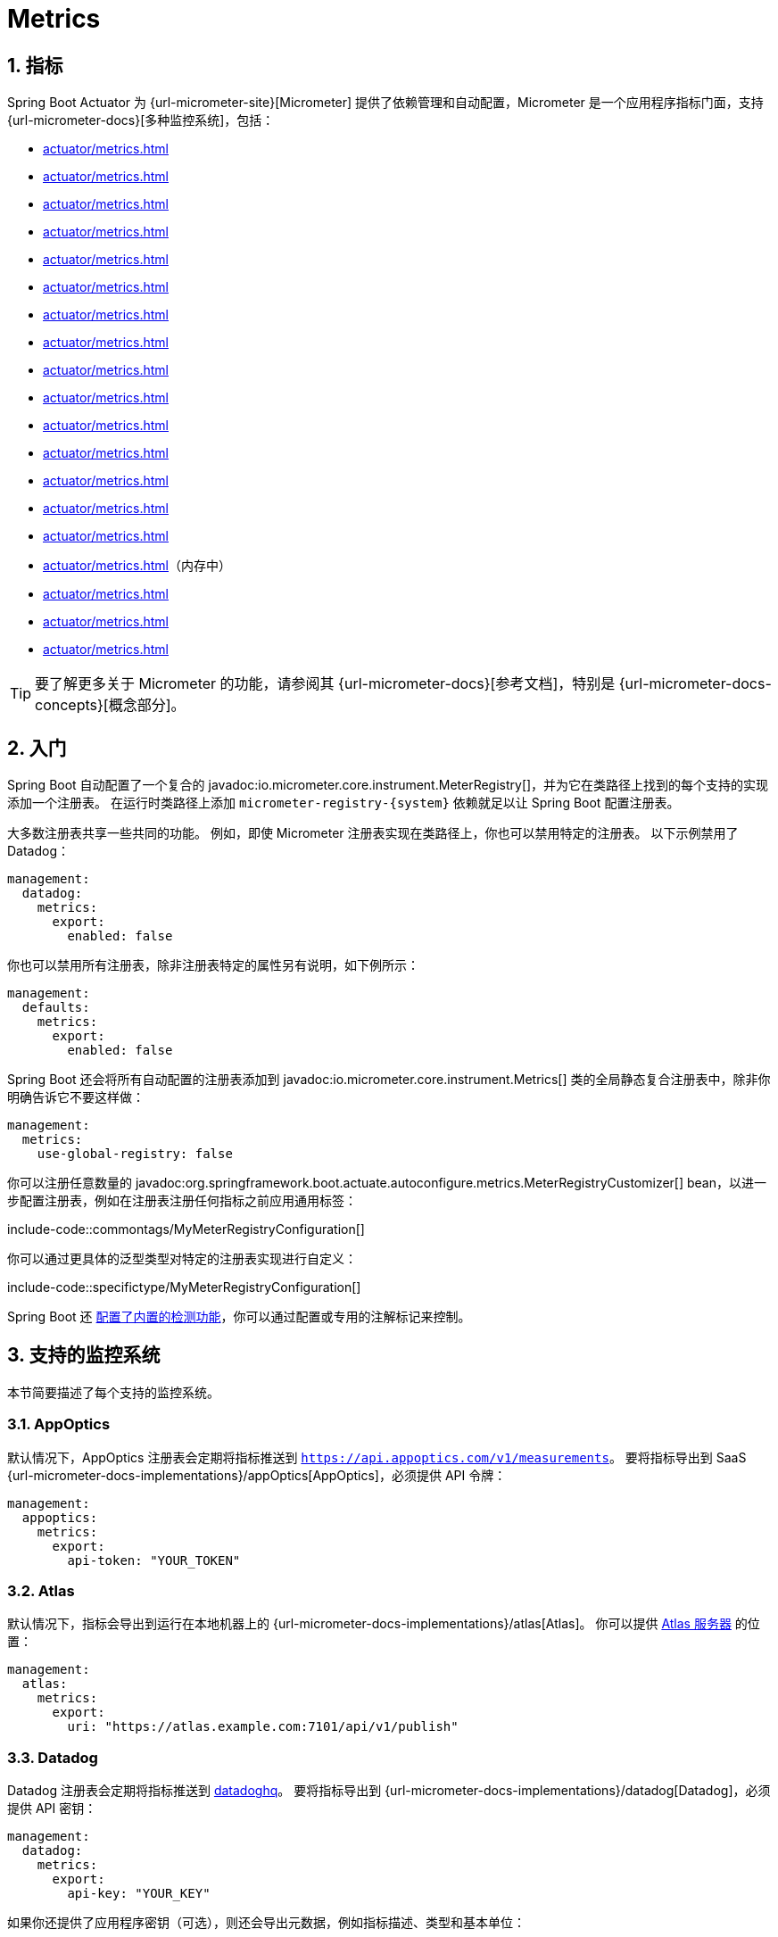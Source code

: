 = Metrics
:encoding: utf-8
:numbered:

[[actuator.metrics]]
== 指标
Spring Boot Actuator 为 {url-micrometer-site}[Micrometer] 提供了依赖管理和自动配置，Micrometer 是一个应用程序指标门面，支持 {url-micrometer-docs}[多种监控系统]，包括：

- xref:actuator/metrics.adoc#actuator.metrics.export.appoptics[]
- xref:actuator/metrics.adoc#actuator.metrics.export.atlas[]
- xref:actuator/metrics.adoc#actuator.metrics.export.datadog[]
- xref:actuator/metrics.adoc#actuator.metrics.export.dynatrace[]
- xref:actuator/metrics.adoc#actuator.metrics.export.elastic[]
- xref:actuator/metrics.adoc#actuator.metrics.export.ganglia[]
- xref:actuator/metrics.adoc#actuator.metrics.export.graphite[]
- xref:actuator/metrics.adoc#actuator.metrics.export.humio[]
- xref:actuator/metrics.adoc#actuator.metrics.export.influx[]
- xref:actuator/metrics.adoc#actuator.metrics.export.jmx[]
- xref:actuator/metrics.adoc#actuator.metrics.export.kairos[]
- xref:actuator/metrics.adoc#actuator.metrics.export.newrelic[]
- xref:actuator/metrics.adoc#actuator.metrics.export.otlp[]
- xref:actuator/metrics.adoc#actuator.metrics.export.prometheus[]
- xref:actuator/metrics.adoc#actuator.metrics.export.signalfx[]
- xref:actuator/metrics.adoc#actuator.metrics.export.simple[]（内存中）
- xref:actuator/metrics.adoc#actuator.metrics.export.stackdriver[]
- xref:actuator/metrics.adoc#actuator.metrics.export.statsd[]
- xref:actuator/metrics.adoc#actuator.metrics.export.wavefront[]

TIP: 要了解更多关于 Micrometer 的功能，请参阅其 {url-micrometer-docs}[参考文档]，特别是 {url-micrometer-docs-concepts}[概念部分]。

[[actuator.metrics.getting-started]]
== 入门
Spring Boot 自动配置了一个复合的 javadoc:io.micrometer.core.instrument.MeterRegistry[]，并为它在类路径上找到的每个支持的实现添加一个注册表。
在运行时类路径上添加 `micrometer-registry-\{system}` 依赖就足以让 Spring Boot 配置注册表。

大多数注册表共享一些共同的功能。
例如，即使 Micrometer 注册表实现在类路径上，你也可以禁用特定的注册表。
以下示例禁用了 Datadog：

[configprops,yaml]
----
management:
  datadog:
    metrics:
      export:
        enabled: false
----

你也可以禁用所有注册表，除非注册表特定的属性另有说明，如下例所示：

[configprops,yaml]
----
management:
  defaults:
    metrics:
      export:
        enabled: false
----

Spring Boot 还会将所有自动配置的注册表添加到 javadoc:io.micrometer.core.instrument.Metrics[] 类的全局静态复合注册表中，除非你明确告诉它不要这样做：

[configprops,yaml]
----
management:
  metrics:
    use-global-registry: false
----

你可以注册任意数量的 javadoc:org.springframework.boot.actuate.autoconfigure.metrics.MeterRegistryCustomizer[] bean，以进一步配置注册表，例如在注册表注册任何指标之前应用通用标签：

include-code::commontags/MyMeterRegistryConfiguration[]

你可以通过更具体的泛型类型对特定的注册表实现进行自定义：

include-code::specifictype/MyMeterRegistryConfiguration[]

Spring Boot 还 xref:actuator/metrics.adoc#actuator.metrics.supported[配置了内置的检测功能]，你可以通过配置或专用的注解标记来控制。

[[actuator.metrics.export]]
== 支持的监控系统
本节简要描述了每个支持的监控系统。

[[actuator.metrics.export.appoptics]]
=== AppOptics
默认情况下，AppOptics 注册表会定期将指标推送到 `https://api.appoptics.com/v1/measurements`。
要将指标导出到 SaaS {url-micrometer-docs-implementations}/appOptics[AppOptics]，必须提供 API 令牌：

[configprops,yaml]
----
management:
  appoptics:
    metrics:
      export:
        api-token: "YOUR_TOKEN"
----

[[actuator.metrics.export.atlas]]
=== Atlas
默认情况下，指标会导出到运行在本地机器上的 {url-micrometer-docs-implementations}/atlas[Atlas]。
你可以提供 https://github.com/Netflix/atlas[Atlas 服务器] 的位置：

[configprops,yaml]
----
management:
  atlas:
    metrics:
      export:
        uri: "https://atlas.example.com:7101/api/v1/publish"
----

[[actuator.metrics.export.datadog]]
=== Datadog
Datadog 注册表会定期将指标推送到 https://www.datadoghq.com[datadoghq]。
要将指标导出到 {url-micrometer-docs-implementations}/datadog[Datadog]，必须提供 API 密钥：

[configprops,yaml]
----
management:
  datadog:
    metrics:
      export:
        api-key: "YOUR_KEY"
----

如果你还提供了应用程序密钥（可选），则还会导出元数据，例如指标描述、类型和基本单位：

[configprops,yaml]
----
management:
  datadog:
    metrics:
      export:
        api-key: "YOUR_API_KEY"
        application-key: "YOUR_APPLICATION_KEY"
----

默认情况下，指标会发送到 Datadog 美国 https://docs.datadoghq.com/getting_started/site[站点]（`https://api.datadoghq.com`）。
如果你的 Datadog 项目托管在其他站点之一，或者你需要通过代理发送指标，请相应地配置 URI：

[configprops,yaml]
----
management:
  datadog:
    metrics:
      export:
        uri: "https://api.datadoghq.eu"
----

你还可以更改指标发送到 Datadog 的时间间隔：

[configprops,yaml]
----
management:
  datadog:
    metrics:
      export:
        step: "30s"
----

[[actuator.metrics.export.dynatrace]]
=== Dynatrace
Dynatrace 提供了两个指标摄取 API，两者都为 {url-micrometer-docs-implementations}/dynatrace[Micrometer] 实现了。
你可以在 {url-dynatrace-docs-shortlink}/micrometer-metrics-ingest[这里] 找到关于 Micrometer 指标摄取的 Dynatrace 文档。
`v1` 命名空间中的配置属性仅在导出到 {url-dynatrace-docs-shortlink}/api-metrics[Timeseries v1 API] 时适用。
`v2` 命名空间中的配置属性仅在导出到 {url-dynatrace-docs-shortlink}/api-metrics-v2-post-datapoints[Metrics v2 API] 时适用。
请注意，此集成一次只能导出到 `v1` 或 `v2` 版本的 API，优先使用 `v2`。
如果在 `v1` 命名空间中设置了 `device-id`（v1 需要，但 v2 不使用），则指标将导出到 `v1` 端点。
否则，假定为 `v2`。

[[actuator.metrics.export.dynatrace.v2-api]]
==== v2 API
你可以通过两种方式使用 v2 API。

[[actuator.metrics.export.dynatrace.v2-api.auto-config]]
===== 自动配置
对于由 OneAgent 或 Dynatrace Kubernetes Operator 监控的主机，Dynatrace 自动配置可用。

**本地 OneAgent：** 如果主机上运行了 OneAgent，指标会自动导出到 {url-dynatrace-docs-shortlink}/local-api[本地 OneAgent 摄取端点]。
摄取端点将指标转发到 Dynatrace 后端。

**Dynatrace Kubernetes Operator：** 当在 Kubernetes 中运行并安装了 Dynatrace Operator 时，注册表将自动从 Operator 中获取端点 URI 和 API 令牌。

这是默认行为，除了依赖 `io.micrometer:micrometer-registry-dynatrace` 外，不需要特殊设置。

[[actuator.metrics.export.dynatrace.v2-api.manual-config]]
===== 手动配置
如果没有自动配置可用，则需要 {url-dynatrace-docs-shortlink}/api-metrics-v2-post-datapoints[Metrics v2 API] 的端点和 API 令牌。
{url-dynatrace-docs-shortlink}/api-authentication[API 令牌] 必须具有“`Ingest metrics`”（`metrics.ingest`）权限。
我们建议将令牌的范围限制为此权限。
你必须确保端点 URI 包含路径（例如，`/api/v2/metrics/ingest`）：

Metrics API v2 摄取端点的 URL 根据你的部署选项而不同：

* SaaS：`+https://{your-environment-id}.live.dynatrace.com/api/v2/metrics/ingest+`
* 托管部署：`+https://{your-domain}/e/{your-environment-id}/api/v2/metrics/ingest+`

以下示例使用 `example` 环境 ID 配置指标导出：

[configprops,yaml]
----
management:
  dynatrace:
    metrics:
      export:
        uri: "https://example.live.dynatrace.com/api/v2/metrics/ingest"
        api-token: "YOUR_TOKEN"
----

使用 Dynatrace v2 API 时，以下可选功能可用（更多详细信息请参阅 {url-dynatrace-docs-shortlink}/micrometer-metrics-ingest#dt-configuration-properties[Dynatrace 文档]）：

* 指标键前缀：设置一个前缀，该前缀会附加到所有导出的指标键。
* 使用 Dynatrace 元数据丰富：如果运行了 OneAgent 或 Dynatrace Operator，则使用额外的元数据丰富指标（例如，关于主机、进程或 Pod 的信息）。
* 默认维度：指定添加到所有导出指标的键值对。
如果使用 Micrometer 指定了具有相同键的标签，它们将覆盖默认维度。
* 使用 Dynatrace 摘要工具：在某些情况下，Micrometer Dynatrace 注册表创建的指标会被拒绝。
在 Micrometer 1.9.x 中，通过引入 Dynatrace 特定的摘要工具修复了此问题。
将此开关设置为 `false` 会强制 Micrometer 回退到 1.9.x 之前的默认行为。
仅当从 Micrometer 1.8.x 迁移到 1.9.x 时遇到问题时才应使用此选项。
* 导出指标元数据：从 Micrometer 1.12.0 开始，Dynatrace 导出器默认还会导出指标元数据，例如单位和描述。
使用 `export-meter-metadata` 开关关闭此功能。

可以不指定 URI 和 API 令牌，如下例所示。
在这种情况下，将使用自动配置的端点：

[configprops,yaml]
----
management:
  dynatrace:
    metrics:
      export:
        # 如果不使用本地 OneAgent 端点，请在此处指定 uri 和 api-token。
        v2:
          metric-key-prefix: "your.key.prefix"
          enrich-with-dynatrace-metadata: true
          default-dimensions:
            key1: "value1"
            key2: "value2"
          use-dynatrace-summary-instruments: true #（默认：true）
          export-meter-metadata: true             #（默认：true）
----

[[actuator.metrics.export.dynatrace.v1-api]]
==== v1 API（旧版）
Dynatrace v1 API 指标注册表使用 {url-dynatrace-docs-shortlink}/api-metrics[Timeseries v1 API] 定期将指标推送到配置的 URI。
为了与现有设置向后兼容，当设置了 `device-id`（v1 需要，但 v2 不使用）时，指标将导出到 Timeseries v1 端点。
要将指标导出到 {url-micrometer-docs-implementations}/dynatrace[Dynatrace]，必须提供 API 令牌、设备 ID 和 URI：

[configprops,yaml]
----
management:
  dynatrace:
    metrics:
      export:
        uri: "https://{your-environment-id}.live.dynatrace.com"
        api-token: "YOUR_TOKEN"
        v1:
          device-id: "YOUR_DEVICE_ID"
----

对于 v1 API，必须指定不带路径的基本环境 URI，因为 v1 端点路径会自动添加。

[[actuator.metrics.export.dynatrace.version-independent-settings]]
==== 版本无关的设置
除了 API 端点和令牌外，你还可以更改指标发送到 Dynatrace 的时间间隔。
默认导出间隔为 `60s`。
以下示例将导出间隔设置为 30 秒：

[configprops,yaml]
----
management:
  dynatrace:
    metrics:
      export:
        step: "30s"
----

你可以在 {url-micrometer-docs-implementations}/dynatrace[Micrometer 文档] 和 {url-dynatrace-docs-shortlink}/micrometer-metrics-ingest[Dynatrace 文档] 中找到有关如何设置 Dynatrace 导出器的更多信息。

[[actuator.metrics.export.elastic]]
=== Elastic
默认情况下，指标会导出到运行在本地机器上的 {url-micrometer-docs-implementations}/elastic[Elastic]。
你可以通过以下属性提供 Elastic 服务器的位置：

[configprops,yaml]
----
management:
  elastic:
    metrics:
      export:
        host: "https://elastic.example.com:8086"
----

[[actuator.metrics.export.ganglia]]
=== Ganglia
默认情况下，指标会导出到运行在本地机器上的 {url-micrometer-docs-implementations}/ganglia[Ganglia]。
你可以提供 http://ganglia.sourceforge.net[Ganglia 服务器] 的主机和端口，如下例所示：

[configprops,yaml]
----
management:
  ganglia:
    metrics:
      export:
        host: "ganglia.example.com"
        port: 9649
----

[[actuator.metrics.export.graphite]]
=== Graphite
默认情况下，指标会导出到运行在本地机器上的 {url-micrometer-docs-implementations}/graphite[Graphite]。
你可以提供 https://graphiteapp.org[Graphite 服务器] 的主机和端口，如下例所示：

[configprops,yaml]
----
management:
  graphite:
    metrics:
      export:
         host: "graphite.example.com"
         port: 9004
----

Micrometer 提供了一个默认的 javadoc:io.micrometer.core.instrument.util.HierarchicalNameMapper[]，用于控制如何将维度指标 ID {url-micrometer-docs-implementations}/graphite#_hierarchical_name_mapping[映射到扁平的分层名称]。

[TIP]
====
要控制此行为，请定义你的 javadoc:io.micrometer.graphite.GraphiteMeterRegistry[] 并提供你自己的 javadoc:io.micrometer.core.instrument.util.HierarchicalNameMapper[]。
除非你定义了自己的 javadoc:io.micrometer.graphite.GraphiteConfig[] 和 javadoc:io.micrometer.core.instrument.Clock[] bean，否则会自动配置它们：

include-code::MyGraphiteConfiguration[]
====

[[actuator.metrics.export.humio]]
=== Humio
默认情况下，Humio 注册表会定期将指标推送到 https://cloud.humio.com。
要将指标导出到 SaaS {url-micrometer-docs-implementations}/humio[Humio]，必须提供 API 令牌：

[configprops,yaml]
----
management:
  humio:
    metrics:
      export:
        api-token: "YOUR_TOKEN"
----

你还应配置一个或多个标签以标识指标推送到的数据源：

[configprops,yaml]
----
management:
  humio:
    metrics:
      export:
        tags:
          alpha: "a"
          bravo: "b"
----

[[actuator.metrics.export.influx]]
=== Influx
默认情况下，指标会导出到运行在本地机器上的 {url-micrometer-docs-implementations}/influx[Influx] v1 实例，并使用默认配置。
要将指标导出到 InfluxDB v2，请配置写入指标的 `org`、`bucket` 和身份验证 `token`。
你可以通过以下方式提供 https://www.influxdata.com[Influx 服务器] 的位置：

[configprops,yaml]
----
management:
  influx:
    metrics:
      export:
        uri: "https://influx.example.com:8086"
----

[[actuator.metrics.export.jmx]]
=== JMX
Micrometer 提供了到 {url-micrometer-docs-implementations}/jmx[JMX] 的分层映射，主要作为一种廉价且可移植的方式来本地查看指标。
默认情况下，指标会导出到 `metrics` JMX 域。
你可以通过以下方式提供要使用的域：

[configprops,yaml]
----
management:
  jmx:
    metrics:
      export:
        domain: "com.example.app.metrics"
----

Micrometer 提供了一个默认的 javadoc:io.micrometer.core.instrument.util.HierarchicalNameMapper[]，用于控制如何将维度指标 ID {url-micrometer-docs-implementations}/jmx#_hierarchical_name_mapping[映射到扁平的分层名称]。

[TIP]
====
要控制此行为，请定义你的 javadoc:io.micrometer.jmx.JmxMeterRegistry[] 并提供你自己的 javadoc:io.micrometer.core.instrument.util.HierarchicalNameMapper[]。
除非你定义了自己的 javadoc:io.micrometer.jmx.JmxConfig[] 和 javadoc:io.micrometer.core.instrument.Clock[] bean，否则会自动配置它们：

include-code::MyJmxConfiguration[]
====

[[actuator.metrics.export.kairos]]
=== KairosDB
默认情况下，指标会导出到运行在本地机器上的 {url-micrometer-docs-implementations}/kairos[KairosDB]。
你可以通过以下方式提供 https://kairosdb.github.io/[KairosDB 服务器] 的位置：

[configprops,yaml]
----
management:
  kairos:
    metrics:
      export:
        uri: "https://kairosdb.example.com:8080/api/v1/datapoints"
----

[[actuator.metrics.export.newrelic]]
=== New Relic
New Relic 注册表会定期将指标推送到 {url-micrometer-docs-implementations}/new-relic[New Relic]。
要将指标导出到 https://newrelic.com[New Relic]，必须提供 API 密钥和账户 ID：

[configprops,yaml]
----
management:
  newrelic:
    metrics:
      export:
        api-key: "YOUR_KEY"
        account-id: "YOUR_ACCOUNT_ID"
----

你还可以更改指标发送到 New Relic 的时间间隔：

[configprops,yaml]
----
management:
  newrelic:
    metrics:
      export:
        step: "30s"
----

默认情况下，指标通过 REST 调用发布，但如果类路径上有 Java Agent API，你也可以使用它：

[configprops,yaml]
----
management:
  newrelic:
    metrics:
      export:
        client-provider-type: "insights-agent"
----

最后，你可以通过定义自己的 javadoc:io.micrometer.newrelic.NewRelicClientProvider[] bean 来完全控制。

[[actuator.metrics.export.otlp]]
=== OpenTelemetry
默认情况下，指标会导出到运行在本地机器上的 {url-micrometer-docs-implementations}/otlp[OpenTelemetry]。
你可以通过以下方式提供 https://opentelemetry.io/[OpenTelemetry 指标端点] 的位置：

[configprops,yaml]
----
management:
  otlp:
    metrics:
      export:
        url: "https://otlp.example.com:4318/v1/metrics"
----

[[actuator.metrics.export.prometheus]]
=== Prometheus
{url-micrometer-docs-implementations}/prometheus[Prometheus] 期望抓取或轮询各个应用程序实例以获取指标。
Spring Boot 在 `/actuator/prometheus` 提供了一个 actuator 端点，以呈现 https://prometheus.io[Prometheus 抓取] 的适当格式。

TIP: 默认情况下，该端点不可用，必须暴露。有关更多详细信息，请参阅 xref:actuator/endpoints.adoc#actuator.endpoints.exposing[暴露端点]。

以下示例 `scrape_config` 添加到 `prometheus.yml`：

[source,yaml]
----
scrape_configs:
- job_name: "spring"
  metrics_path: "/actuator/prometheus"
  static_configs:
  - targets: ["HOST:PORT"]
----

https://prometheus.io/docs/prometheus/latest/feature_flags/#exemplars-storage[Prometheus Exemplars] 也受支持。
要启用此功能，应存在 javadoc:io.prometheus.metrics.tracer.common.SpanContext[] bean。
如果你使用的是已弃用的 Prometheus simpleclient 支持并希望启用该功能，则应存在 javadoc:io.prometheus.client.exemplars.tracer.common.SpanContextSupplier[] bean。
如果你使用 {url-micrometer-tracing-docs}[Micrometer Tracing]，这将自动为你配置，但你始终可以创建自己的 bean。
请查看 https://prometheus.io/docs/prometheus/latest/feature_flags/#exemplars-storage[Prometheus 文档]，因为此功能需要在 Prometheus 端显式启用，并且仅在使用 https://github.com/OpenObservability/OpenMetrics/blob/v1.0.0/specification/OpenMetrics.md#exemplars[OpenMetrics] 格式时受支持。

对于可能不存在足够长时间以被抓取的临时或批处理作业，你可以使用 https://github.com/prometheus/pushgateway[Prometheus Pushgateway] 支持将指标暴露给 Prometheus。

NOTE: Prometheus Pushgateway 目前仅适用于已弃用的 Prometheus simpleclient，直到 Prometheus 1.x 客户端添加对其的支持。
要切换到 simpleclient，请从项目中删除 `io.micrometer:micrometer-registry-prometheus` 并添加 `io.micrometer:micrometer-registry-prometheus-simpleclient`。

要启用 Prometheus Pushgateway 支持，请将以下依赖项添加到你的项目中：

[source,xml]
----
<dependency>
	<groupId>io.prometheus</groupId>
	<artifactId>simpleclient_pushgateway</artifactId>
</dependency>
----

当 Prometheus Pushgateway 依赖项存在于类路径上并且 configprop:management.prometheus.metrics.export.pushgateway.enabled[] 属性设置为 `true` 时，会自动配置一个 javadoc:org.springframework.boot.actuate.metrics.export.prometheus.PrometheusPushGatewayManager[] bean。
这管理将指标推送到 Prometheus Pushgateway 的过程。

你可以通过 `management.prometheus.metrics.export.pushgateway` 下的属性来调整 javadoc:org.springframework.boot.actuate.metrics.export.prometheus.PrometheusPushGatewayManager[]。
对于高级配置，你还可以提供自己的 javadoc:org.springframework.boot.actuate.metrics.export.prometheus.PrometheusPushGatewayManager[] bean。

[[actuator.metrics.export.signalfx]]
=== SignalFx
SignalFx 注册表会定期将指标推送到 {url-micrometer-docs-implementations}/signalFx[SignalFx]。
要将指标导出到 https://www.signalfx.com[SignalFx]，必须提供访问令牌：

[configprops,yaml]
----
management:
  signalfx:
    metrics:
      export:
        access-token: "YOUR_ACCESS_TOKEN"
----

你还可以更改指标发送到 SignalFx 的时间间隔：

[configprops,yaml]
----
management:
  signalfx:
    metrics:
      export:
        step: "30s"
----

[[actuator.metrics.export.simple]]
=== Simple
Micrometer 附带了一个简单的内存后端，如果没有配置其他注册表，它会自动用作后备。
这使你可以查看在 xref:actuator/metrics.adoc#actuator.metrics.endpoint[指标端点] 中收集的指标。

一旦你使用了任何其他可用的后端，内存后端就会自动禁用。
你也可以显式禁用它：

[configprops,yaml]
----
management:
  simple:
    metrics:
      export:
        enabled: false
----

[[actuator.metrics.export.stackdriver]]
=== Stackdriver
Stackdriver 注册表会定期将指标推送到 https://cloud.google.com/stackdriver/[Stackdriver]。
要将指标导出到 SaaS {url-micrometer-docs-implementations}/stackdriver[Stackdriver]，必须提供 Google Cloud 项目 ID：

[configprops,yaml]
----
management:
  stackdriver:
    metrics:
      export:
        project-id: "my-project"
----

你还可以更改指标发送到 Stackdriver 的时间间隔：

[configprops,yaml]
----
management:
  stackdriver:
    metrics:
      export:
        step: "30s"
----

[[actuator.metrics.export.statsd]]
=== StatsD
StatsD 注册表会通过 UDP 将指标推送到 StatsD 代理。
默认情况下，指标会导出到运行在本地机器上的 {url-micrometer-docs-implementations}/statsD[StatsD] 代理。
你可以通过以下方式提供 StatsD 代理的主机、端口和协议：

[configprops,yaml]
----
management:
  statsd:
    metrics:
      export:
        host: "statsd.example.com"
        port: 9125
        protocol: "udp"
----

你还可以更改要使用的 StatsD 线路协议（默认为 Datadog）：

[configprops,yaml]
----
management:
  statsd:
    metrics:
      export:
        flavor: "etsy"
----

[[actuator.metrics.export.wavefront]]
=== Wavefront
Wavefront 注册表会定期将指标推送到 {url-micrometer-docs-implementations}/wavefront[Wavefront]。
如果你直接将指标导出到 https://www.wavefront.com/[Wavefront]，必须提供 API 令牌：

[configprops,yaml]
----
management:
  wavefront:
    api-token: "YOUR_API_TOKEN"
----

或者，你可以使用环境中的 Wavefront sidecar 或内部代理将指标数据转发到 Wavefront API 主机：

[configprops,yaml]
----
management:
  wavefront:
    uri: "proxy://localhost:2878"
----

NOTE: 如果你将指标发布到 Wavefront 代理（如 https://docs.wavefront.com/proxies_installing.html[Wavefront 文档] 中所述），主机必须采用 `proxy://HOST:PORT` 格式。

你还可以更改指标发送到 Wavefront 的时间间隔：

[configprops,yaml]
----
management:
  wavefront:
    metrics:
      export:
        step: "30s"
----

[[actuator.metrics.supported]]
== 支持的指标和计量器
Spring Boot 为各种技术提供了自动计量器注册。
在大多数情况下，默认值提供了可以发布到任何支持的监控系统的合理指标。

[[actuator.metrics.supported.jvm]]
=== JVM 指标
自动配置使用核心 Micrometer 类启用 JVM 指标。
JVM 指标以 `jvm.` 计量器名称发布。

提供了以下 JVM 指标：

* 各种内存和缓冲区池详细信息
* 与垃圾收集相关的统计信息
* 线程利用率
* 加载和卸载的类数量
* JVM 版本信息
* JIT 编译时间

[[actuator.metrics.supported.system]]
=== 系统指标
自动配置使用核心 Micrometer 类启用系统指标。
系统指标以 `system.`、`process.` 和 `disk.` 计量器名称发布。

提供了以下系统指标：

* CPU 指标
* 文件描述符指标
* 运行时间指标（应用程序已运行的时间量和绝对启动时间的固定仪表）
* 可用磁盘空间

[[actuator.metrics.supported.application-startup]]
=== 应用程序启动指标
自动配置暴露应用程序启动时间指标：

* `application.started.time`：启动应用程序所花费的时间。
* `application.ready.time`：应用程序准备好服务请求所花费的时间。

指标按应用程序类的完全限定名称标记。

[[actuator.metrics.supported.logger]]
=== 日志记录器指标
自动配置为 Logback 和 Log4J2 启用了事件指标。
详细信息以 `log4j2.events.` 或 `logback.events.` 计量器名称发布。

[[actuator.metrics.supported.tasks]]
=== 任务执行和调度指标
自动配置为所有可用的 javadoc:org.springframework.scheduling.concurrent.ThreadPoolTaskExecutor[] 和 javadoc:org.springframework.scheduling.concurrent.ThreadPoolTaskScheduler[] bean 启用了检测，只要底层的 javadoc:java.util.concurrent.ThreadPoolExecutor[] 可用。
指标按执行器的名称标记，该名称派生自 bean 名称。

[[actuator.metrics.supported.jms]]
=== JMS 指标
自动配置为所有可用的 javadoc:org.springframework.jms.core.JmsTemplate[] bean 和 javadoc:org.springframework.jms.annotation.JmsListener[format=annotation] 注解方法启用了检测。
这将分别生成 `"jms.message.publish"` 和 `"jms.message.process"` 指标。
有关生成的观测的更多信息，请参阅 {url-spring-framework-docs}/integration/observability.html#observability.jms[Spring Framework 参考文档]。

[[actuator.metrics.supported.spring-mvc]]
=== Spring MVC 指标
自动配置为 Spring MVC 控制器和功能处理程序处理的所有请求启用了检测。
默认情况下，生成的指标名称为 `http.server.requests`。
你可以通过设置 configprop:management.observations.http.server.requests.name[] 属性来自定义名称。

有关生成的观测的更多信息，请参阅 {url-spring-framework-docs}/integration/observability.html#observability.http-server.servlet[Spring Framework 参考文档]。

要添加到默认标签，请提供一个 javadoc:org.springframework.context.annotation.Bean[format=annotation]，它扩展了 `org.springframework.http.server.observation` 包中的 javadoc:org.springframework.http.server.observation.DefaultServerRequestObservationConvention[]。
要替换默认标签，请提供一个 javadoc:org.springframework.context.annotation.Bean[format=annotation]，它实现了 javadoc:org.springframework.http.server.observation.ServerRequestObservationConvention[]。

TIP: 在某些情况下，Web 控制器中处理的异常不会记录为请求指标标签。
应用程序可以通过 xref:web/servlet.adoc#web.servlet.spring-mvc.error-handling[将处理的异常设置为请求属性] 来选择记录异常。

默认情况下，所有请求都会被处理。
要自定义过滤器，请提供一个 javadoc:org.springframework.context.annotation.Bean[format=annotation]，它实现了 `FilterRegistrationBean<ServerHttpObservationFilter>`。

[[actuator.metrics.supported.spring-webflux]]
=== Spring WebFlux 指标
自动配置为 Spring WebFlux 控制器和功能处理程序处理的所有请求启用了检测。
默认情况下，生成的指标名称为 `http.server.requests`。
你可以通过设置 configprop:management.observations.http.server.requests.name[] 属性来自定义名称。

有关生成的观测的更多信息，请参阅 {url-spring-framework-docs}/integration/observability.html#observability.http-server.reactive[Spring Framework 参考文档]。

要添加到默认标签，请提供一个 javadoc:org.springframework.context.annotation.Bean[format=annotation]，它扩展了 `org.springframework.http.server.reactive.observation` 包中的 javadoc:org.springframework.http.server.reactive.observation.DefaultServerRequestObservationConvention[]。
要替换默认标签，请提供一个 javadoc:org.springframework.context.annotation.Bean[format=annotation]，它实现了 javadoc:org.springframework.http.server.reactive.observation.ServerRequestObservationConvention[]。

TIP: 在某些情况下，控制器和处理函数中处理的异常不会记录为请求指标标签。
应用程序可以通过 xref:web/reactive.adoc#web.reactive.webflux.error-handling[将处理的异常设置为请求属性] 来选择记录异常。

[[actuator.metrics.supported.jersey]]
=== Jersey 服务器指标
自动配置为 Jersey JAX-RS 实现处理的所有请求启用了检测。
默认情况下，生成的指标名称为 `http.server.requests`。
你可以通过设置 configprop:management.observations.http.server.requests.name[] 属性来自定义名称。

默认情况下，Jersey 服务器指标标记有以下信息：

|===
| 标签 | 描述

| `exception`
| 处理请求时抛出的任何异常的简单类名。

| `method`
| 请求的方法（例如，`GET` 或 `POST`）

| `outcome`
| 请求的结果，基于响应的状态码。
1xx 是 `INFORMATIONAL`，2xx 是 `SUCCESS`，3xx 是 `REDIRECTION`，4xx 是 `CLIENT_ERROR`，5xx 是 `SERVER_ERROR`

| `status`
| 响应的 HTTP 状态码（例如，`200` 或 `500`）

| `uri`
| 请求的 URI 模板，如果可能，在变量替换之前（例如，`/api/person/\{id}`）
|===

要自定义标签，请提供一个 javadoc:org.springframework.context.annotation.Bean[format=annotation]，它实现了 javadoc:io.micrometer.core.instrument.binder.jersey.server.JerseyObservationConvention[]。

[[actuator.metrics.supported.http-clients]]
=== HTTP 客户端指标
Spring Boot Actuator 管理 javadoc:org.springframework.web.client.RestTemplate[]、javadoc:org.springframework.web.reactive.function.client.WebClient[] 和 javadoc:org.springframework.web.client.RestClient[] 的检测。
为此，你必须注入自动配置的构建器并使用它来创建实例：

* javadoc:org.springframework.boot.web.client.RestTemplateBuilder[] 用于 javadoc:org.springframework.web.client.RestTemplate[]
* javadoc:org.springframework.web.reactive.function.client.WebClient$Builder[] 用于 javadoc:org.springframework.web.reactive.function.client.WebClient[]
* javadoc:org.springframework.web.client.RestClient$Builder[] 用于 javadoc:org.springframework.web.client.RestClient[]

你还可以手动应用负责此检测的自定义器，即 javadoc:org.springframework.boot.actuate.metrics.web.client.ObservationRestTemplateCustomizer[]、javadoc:org.springframework.boot.actuate.metrics.web.reactive.client.ObservationWebClientCustomizer[] 和 javadoc:org.springframework.boot.actuate.metrics.web.client.ObservationRestClientCustomizer[]。

默认情况下，生成的指标名称为 `http.client.requests`。
你可以通过设置 configprop:management.observations.http.client.requests.name[] 属性来自定义名称。

有关生成的观测的更多信息，请参阅 {url-spring-framework-docs}/integration/observability.html#observability.http-client[Spring Framework 参考文档]。

使用 javadoc:org.springframework.web.client.RestTemplate[] 或 javadoc:org.springframework.web.client.RestClient[] 时，要自定义标签，请提供一个 javadoc:org.springframework.context.annotation.Bean[format=annotation]，它实现了 `org.springframework.http.client.observation` 包中的 javadoc:org.springframework.http.client.observation.ClientRequestObservationConvention[]。
使用 javadoc:org.springframework.web.reactive.function.client.WebClient[] 时，要自定义标签，请提供一个 javadoc:org.springframework.context.annotation.Bean[format=annotation]，它实现了 `org.springframework.web.reactive.function.client` 包中的 javadoc:org.springframework.web.reactive.function.client.ClientRequestObservationConvention[]。

[[actuator.metrics.supported.tomcat]]
=== Tomcat 指标
仅当启用了 MBean javadoc:org.apache.tomcat.util.modeler.Registry[] 时，自动配置才会启用 Tomcat 的检测。
默认情况下，MBean 注册表是禁用的，但你可以通过将 configprop:server.tomcat.mbeanregistry.enabled[] 设置为 `true` 来启用它。

Tomcat 指标以 `tomcat.` 计量器名称发布。

[[actuator.metrics.supported.cache]]
=== 缓存指标
自动配置为启动时可用的所有 javadoc:org.springframework.cache.Cache[] 实例启用了检测，指标前缀为 `cache`。
缓存检测标准化了一组基本指标。
还提供了额外的缓存特定指标。

支持以下缓存库：

* Cache2k
* Caffeine
* Hazelcast
* 任何符合 JCache（JSR-107）的实现
* Redis

指标按缓存名称和 javadoc:org.springframework.cache.CacheManager[] 的名称标记，该名称派生自 bean 名称。

NOTE: 只有启动时配置的缓存才会绑定到注册表。
对于未在缓存配置中定义的缓存，例如在启动阶段后动态或编程方式创建的缓存，需要显式注册。
提供了一个 javadoc:org.springframework.boot.actuate.metrics.cache.CacheMetricsRegistrar[] bean 以使该过程更容易。

[[actuator.metrics.supported.spring-batch]]
=== Spring Batch 指标
请参阅 {url-spring-batch-docs}/monitoring-and-metrics.html[Spring Batch 参考文档]。

[[actuator.metrics.supported.spring-graphql]]
=== Spring GraphQL 指标
请参阅 {url-spring-graphql-docs}/observability.html[Spring GraphQL 参考文档]。

[[actuator.metrics.supported.jdbc]]
=== 数据源指标
自动配置为所有可用的 javadoc:javax.sql.DataSource[] 对象启用了检测，指标前缀为 `jdbc.connections`。
数据源检测会生成表示池中当前活动、空闲、最大允许和最小允许连接的仪表。

指标还按 javadoc:javax.sql.DataSource[] 的名称标记，该名称基于 bean 名称计算。

TIP: 默认情况下，Spring Boot 为所有支持的数据源提供元数据。
如果你喜欢的数据源不受支持，可以添加额外的 javadoc:org.springframework.boot.jdbc.metadata.DataSourcePoolMetadataProvider[] bean。
有关示例，请参阅 javadoc:org.springframework.boot.autoconfigure.jdbc.metadata.DataSourcePoolMetadataProvidersConfiguration[]。

此外，Hikari 特定的指标以 `hikaricp` 前缀暴露。
每个指标按池的名称标记（你可以使用 `spring.datasource.name` 控制它）。

[[actuator.metrics.supported.hibernate]]
=== Hibernate 指标
如果 `org.hibernate.orm:hibernate-micrometer` 在类路径上，所有启用了统计信息的 Hibernate javadoc:jakarta.persistence.EntityManagerFactory[] 实例都会以 `hibernate` 指标名称进行检测。

指标还按 javadoc:jakarta.persistence.EntityManagerFactory[] 的名称标记，该名称派生自 bean 名称。

要启用统计信息，必须将标准 JPA 属性 `hibernate.generate_statistics` 设置为 `true`。
你可以在自动配置的 javadoc:jakarta.persistence.EntityManagerFactory[] 上启用它：

[configprops,yaml]
----
spring:
  jpa:
    properties:
      "[hibernate.generate_statistics]": true
----

[[actuator.metrics.supported.spring-data-repository]]
=== Spring Data 仓库指标
自动配置为所有 Spring Data javadoc:org.springframework.data.repository.Repository[] 方法调用启用了检测。
默认情况下，生成的指标名称为 `spring.data.repository.invocations`。
你可以通过设置 configprop:management.metrics.data.repository.metric-name[] 属性来自定义名称。

`io.micrometer.core.annotation` 包中的 javadoc:io.micrometer.core.annotation.Timed[format=annotation] 注解在 javadoc:org.springframework.data.repository.Repository[] 接口和方法上受支持。
如果你不想记录所有 javadoc:org.springframework.data.repository.Repository[] 调用的指标，可以将 configprop:management.metrics.data.repository.autotime.enabled[] 设置为 `false`，并仅使用 javadoc:io.micrometer.core.annotation.Timed[format=annotation] 注解。

NOTE: 带有 `longTask = true` 的 javadoc:io.micrometer.core.annotation.Timed[format=annotation] 注解会为该方法启用长任务计时器。
长任务计时器需要单独的指标名称，并且可以与短任务计时器叠加。

默认情况下，仓库调用相关指标标记有以下信息：

|===
| 标签 | 描述

| `repository`
| 源 javadoc:org.springframework.data.repository.Repository[] 的简单类名。

| `method`
| 调用的 javadoc:org.springframework.data.repository.Repository[] 方法的名称。

| `state`
| 结果状态（`SUCCESS`、`ERROR`、`CANCELED` 或 `RUNNING`）。

| `exception`
| 调用中抛出的任何异常的简单类名。
|===

要替换默认标签，请提供一个 javadoc:org.springframework.context.annotation.Bean[format=annotation]，它实现了 javadoc:org.springframework.boot.actuate.metrics.data.RepositoryTagsProvider[]。

[[actuator.metrics.supported.rabbitmq]]
=== RabbitMQ 指标
自动配置为所有可用的 RabbitMQ 连接工厂启用了检测，指标名称为 `rabbitmq`。

[[actuator.metrics.supported.spring-integration]]
=== Spring Integration 指标
每当 javadoc:io.micrometer.core.instrument.MeterRegistry[] bean 可用时，Spring Integration 会自动提供 {url-spring-integration-docs}/metrics.html#micrometer-integration[Micrometer 支持]。
指标以 `spring.integration.` 计量器名称发布。

[[actuator.metrics.supported.kafka]]
=== Kafka 指标
自动配置为自动配置的消费者工厂和生产者工厂分别注册了 javadoc:org.springframework.kafka.core.MicrometerConsumerListener[] 和 javadoc:org.springframework.kafka.core.MicrometerProducerListener[]。
它还为 javadoc:org.springframework.kafka.config.StreamsBuilderFactoryBean[] 注册了 javadoc:org.springframework.kafka.streams.KafkaStreamsMicrometerListener[]。
有关更多详细信息，请参阅 Spring Kafka 文档中的 {url-spring-kafka-docs}/kafka/micrometer.html#micrometer-native[Micrometer 原生指标] 部分。

[[actuator.metrics.supported.mongodb]]
=== MongoDB 指标
本节简要描述了 MongoDB 的可用指标。

[[actuator.metrics.supported.mongodb.command]]
==== MongoDB 命令指标
自动配置为自动配置的 javadoc:{url-mongodb-driver-sync-javadoc}/com.mongodb.client.MongoClient[] 注册了 javadoc:io.micrometer.core.instrument.binder.mongodb.MongoMetricsCommandListener[]。

为每个发送到底层 MongoDB 驱动程序的命令创建了一个名为 `mongodb.driver.commands` 的计时器指标。
默认情况下，每个指标标记有以下信息：
|===
| 标签 | 描述

| `command`
| 发送的命令名称。

| `cluster.id`
| 命令发送到的集群的标识符。

| `server.address`
| 命令发送到的服务器的地址。

| `status`
| 命令的结果（`SUCCESS` 或 `FAILED`）。
|===

要替换默认指标标签，请定义一个 javadoc:io.micrometer.core.instrument.binder.mongodb.MongoCommandTagsProvider[] bean，如下例所示：

include-code::MyCommandTagsProviderConfiguration[]

要禁用自动配置的命令指标，请设置以下属性：

[configprops,yaml]
----
management:
  metrics:
    mongo:
      command:
        enabled: false
----

[[actuator.metrics.supported.mongodb.connection-pool]]
==== MongoDB 连接池指标
自动配置为自动配置的 javadoc:{url-mongodb-driver-sync-javadoc}/com.mongodb.client.MongoClient[] 注册了 javadoc:io.micrometer.core.instrument.binder.mongodb.MongoMetricsConnectionPoolListener[]。

为连接池创建了以下仪表指标：

* `mongodb.driver.pool.size` 报告连接池的当前大小，包括空闲和正在使用的成员。
* `mongodb.driver.pool.checkedout` 报告当前正在使用的连接数。
* `mongodb.driver.pool.waitqueuesize` 报告连接池的等待队列的当前大小。

默认情况下，每个指标标记有以下信息：
|===
| 标签 | 描述

| `cluster.id`
| 连接池对应的集群的标识符。

| `server.address`
| 连接池对应的服务器的地址。
|===

要替换默认指标标签，请定义一个 javadoc:io.micrometer.core.instrument.binder.mongodb.MongoConnectionPoolTagsProvider[] bean：

include-code::MyConnectionPoolTagsProviderConfiguration[]

要禁用自动配置的连接池指标，请设置以下属性：

[configprops,yaml]
----
management:
  metrics:
    mongo:
      connectionpool:
        enabled: false
----

[[actuator.metrics.supported.jetty]]
=== Jetty 指标
自动配置通过使用 Micrometer 的 javadoc:io.micrometer.core.instrument.binder.jetty.JettyServerThreadPoolMetrics[] 绑定 Jetty 的 javadoc:org.eclipse.jetty.util.thread.ThreadPool[] 的指标。
通过使用 Micrometer 的 javadoc:io.micrometer.core.instrument.binder.jetty.JettyConnectionMetrics[] 绑定 Jetty 的 javadoc:org.eclipse.jetty.server.Connector[] 实例的指标，并且在 configprop:server.ssl.enabled[] 设置为 `true` 时，使用 Micrometer 的 javadoc:io.micrometer.core.instrument.binder.jetty.JettySslHandshakeMetrics[]。

[[actuator.metrics.supported.timed-annotation]]
=== @Timed 注解支持
要启用 javadoc:io.micrometer.core.annotation.Timed[format=annotation] 注解的扫描，你需要将 configprop:management.observations.annotations.enabled[] 属性设置为 `true`。
请参阅 {url-micrometer-docs-concepts}/timers.html#_the_timed_annotation[Micrometer 文档]。

[[actuator.metrics.supported.redis]]
=== Redis 指标
自动配置为自动配置的 javadoc:org.springframework.data.redis.connection.lettuce.LettuceConnectionFactory[] 注册了 javadoc:io.lettuce.core.metrics.MicrometerCommandLatencyRecorder[]。
有关更多详细信息，请参阅 Lettuce 文档中的 {url-lettuce-docs}#command.latency.metrics.micrometer[Micrometer 指标部分]。

[[actuator.metrics.registering-custom]]
== 注册自定义指标
要注册自定义指标，请将 javadoc:io.micrometer.core.instrument.MeterRegistry[] 注入到你的组件中：

include-code::MyBean[]

如果你的指标依赖于其他 bean，我们建议你使用 javadoc:io.micrometer.core.instrument.binder.MeterBinder[] 来注册它们：

include-code::MyMeterBinderConfiguration[]

使用 javadoc:io.micrometer.core.instrument.binder.MeterBinder[] 确保设置了正确的依赖关系，并且在检索指标值时 bean 可用。
如果你发现自己在组件或应用程序中反复检测一组指标，javadoc:io.micrometer.core.instrument.binder.MeterBinder[] 实现也很有用。

NOTE: 默认情况下，所有 javadoc:io.micrometer.core.instrument.binder.MeterBinder[] bean 的指标都会自动绑定到 Spring 管理的 javadoc:io.micrometer.core.instrument.MeterRegistry[]。

[[actuator.metrics.customizing]]
== 自定义单个指标
如果你需要对特定的 javadoc:io.micrometer.core.instrument.Meter[] 实例应用自定义，可以使用 javadoc:io.micrometer.core.instrument.config.MeterFilter[] 接口。

例如，如果你想将所有以 `com.example` 开头的计量器 ID 的 `mytag.region` 标签重命名为 `mytag.area`，可以执行以下操作：

include-code::MyMetricsFilterConfiguration[]

NOTE: 默认情况下，所有 javadoc:io.micrometer.core.instrument.config.MeterFilter[] bean 都会自动绑定到 Spring 管理的 javadoc:io.micrometer.core.instrument.MeterRegistry[]。
确保使用 Spring 管理的 javadoc:io.micrometer.core.instrument.MeterRegistry[] 注册你的指标，而不是使用 javadoc:io.micrometer.core.instrument.Metrics[] 上的任何静态方法。
这些方法使用全局注册表，该注册表不受 Spring 管理。

[[actuator.metrics.customizing.common-tags]]
=== 通用标签
通用标签通常用于操作环境的维度钻取，例如主机、实例、区域、堆栈等。
通用标签应用于所有计量器，可以如下配置：

[configprops,yaml]
----
management:
  metrics:
    tags:
      region: "us-east-1"
      stack: "prod"
----

上面的示例将 `region` 和 `stack` 标签添加到所有计量器，值分别为 `us-east-1` 和 `prod`。

NOTE: 如果你使用 Graphite，通用标签的顺序很重要。
由于使用此方法无法保证通用标签的顺序，建议 Graphite 用户定义自定义的 javadoc:io.micrometer.core.instrument.config.MeterFilter[]。

[[actuator.metrics.customizing.per-meter-properties]]
=== 每个计量器的属性
除了 javadoc:io.micrometer.core.instrument.config.MeterFilter[] bean 外，你还可以使用属性对每个计量器应用有限的自定义。
使用 Spring Boot 的 javadoc:org.springframework.boot.actuate.autoconfigure.metrics.PropertiesMeterFilter[] 对以给定名称开头的任何计量器 ID 应用每个计量器的自定义。
以下示例过滤掉所有以 `example.remote` 开头的计量器 ID。

[configprops,yaml]
----
management:
  metrics:
    enable:
      example:
        remote: false
----

以下属性允许每个计量器的自定义：

.每个计量器的自定义
|===
| 属性 | 描述

| configprop:management.metrics.enable[]
| 是否接受具有某些 ID 的计量器。
未接受的计量器将从 javadoc:io.micrometer.core.instrument.MeterRegistry[] 中过滤掉。

| configprop:management.metrics.distribution.percentiles-histogram[]
| 是否发布适合计算可聚合（跨维度）百分位数近似的直方图。

| configprop:management.metrics.distribution.minimum-expected-value[], configprop:management.metrics.distribution.maximum-expected-value[]
| 通过钳制预期值的范围发布更少的直方图桶。

| configprop:management.metrics.distribution.percentiles[]
| 发布在应用程序中计算的百分位数值

| configprop:management.metrics.distribution.expiry[], configprop:management.metrics.distribution.buffer-length[]
| 通过将最近的样本累积在可配置的过期后旋转的环形缓冲区中，为最近的样本赋予更大的权重，并具有可配置的缓冲区长度。

| configprop:management.metrics.distribution.slo[]
| 发布由你的服务级别目标定义的累积直方图。
|===

有关 `percentiles-histogram`、`percentiles` 和 `slo` 背后的概念的更多详细信息，请参阅 Micrometer 文档中的 {url-micrometer-docs-concepts}/histogram-quantiles.html[直方图和百分位数] 部分。

[[actuator.metrics.endpoint]]
== 指标端点
Spring Boot 提供了一个 `metrics` 端点，你可以用于诊断性地检查应用程序收集的指标。
默认情况下，该端点不可用，必须暴露。
有关更多详细信息，请参阅 xref:actuator/endpoints.adoc#actuator.endpoints.exposing[暴露端点]。

导航到 `/actuator/metrics` 会显示可用计量器名称的列表。
你可以通过提供其名称作为选择器来查看特定计量器的信息，例如 `/actuator/metrics/jvm.memory.max`。

[TIP]
====
此处使用的名称应与代码中使用的名称匹配，而不是在发送到监控系统后经过命名约定规范化的名称。
换句话说，如果 `jvm.memory.max` 由于 Prometheus 的蛇形命名约定而显示为 `jvm_memory_max`，你仍然应在检查 `metrics` 端点中的计量器时使用 `jvm.memory.max` 作为选择器。
====

你还可以在 URL 末尾添加任意数量的 `tag=KEY:VALUE` 查询参数，以对计量器进行维度钻取，例如 `/actuator/metrics/jvm.memory.max?tag=area:nonheap`。

[TIP]
====
报告的测量值是所有匹配计量器名称和应用的标签的统计数据的 _总和_。
在前面的示例中，返回的 `Value` 统计值是“`Code Cache`”、“`Compressed Class Space`”和“`Metaspace`”堆区域的最大内存占用的总和。
如果你只想查看“`Metaspace`”的最大大小，可以添加额外的 `tag=id:Metaspace`，即 `/actuator/metrics/jvm.memory.max?tag=area:nonheap&tag=id:Metaspace`。
====

[[actuator.metrics.micrometer-observation]]
== 与 Micrometer Observation 集成
一个 javadoc:io.micrometer.core.instrument.observation.DefaultMeterObservationHandler[] 会自动注册到 javadoc:io.micrometer.observation.ObservationRegistry[] 上，该处理程序为每个完成的观测创建指标。

'''
[[actuator.metrics]]
== Metrics
Spring Boot Actuator provides dependency management and auto-configuration for {url-micrometer-site}[Micrometer], an application metrics facade that supports {url-micrometer-docs}[numerous monitoring systems], including:

- xref:actuator/metrics.adoc#actuator.metrics.export.appoptics[]
- xref:actuator/metrics.adoc#actuator.metrics.export.atlas[]
- xref:actuator/metrics.adoc#actuator.metrics.export.datadog[]
- xref:actuator/metrics.adoc#actuator.metrics.export.dynatrace[]
- xref:actuator/metrics.adoc#actuator.metrics.export.elastic[]
- xref:actuator/metrics.adoc#actuator.metrics.export.ganglia[]
- xref:actuator/metrics.adoc#actuator.metrics.export.graphite[]
- xref:actuator/metrics.adoc#actuator.metrics.export.humio[]
- xref:actuator/metrics.adoc#actuator.metrics.export.influx[]
- xref:actuator/metrics.adoc#actuator.metrics.export.jmx[]
- xref:actuator/metrics.adoc#actuator.metrics.export.kairos[]
- xref:actuator/metrics.adoc#actuator.metrics.export.newrelic[]
- xref:actuator/metrics.adoc#actuator.metrics.export.otlp[]
- xref:actuator/metrics.adoc#actuator.metrics.export.prometheus[]
- xref:actuator/metrics.adoc#actuator.metrics.export.signalfx[]
- xref:actuator/metrics.adoc#actuator.metrics.export.simple[] (in-memory)
- xref:actuator/metrics.adoc#actuator.metrics.export.stackdriver[]
- xref:actuator/metrics.adoc#actuator.metrics.export.statsd[]
- xref:actuator/metrics.adoc#actuator.metrics.export.wavefront[]

TIP: To learn more about Micrometer's capabilities, see its {url-micrometer-docs}[reference documentation], in particular the {url-micrometer-docs-concepts}[concepts section].

[[actuator.metrics.getting-started]]
== Getting Started
Spring Boot auto-configures a composite javadoc:io.micrometer.core.instrument.MeterRegistry[] and adds a registry to the composite for each of the supported implementations that it finds on the classpath.
Having a dependency on `micrometer-registry-\{system}` in your runtime classpath is enough for Spring Boot to configure the registry.

Most registries share common features.
For instance, you can disable a particular registry even if the Micrometer registry implementation is on the classpath.
The following example disables Datadog:

[configprops,yaml]
----
management:
  datadog:
    metrics:
      export:
        enabled: false
----

You can also disable all registries unless stated otherwise by the registry-specific property, as the following example shows:

[configprops,yaml]
----
management:
  defaults:
    metrics:
      export:
        enabled: false
----

Spring Boot also adds any auto-configured registries to the global static composite registry on the javadoc:io.micrometer.core.instrument.Metrics[] class, unless you explicitly tell it not to:

[configprops,yaml]
----
management:
  metrics:
    use-global-registry: false
----

You can register any number of javadoc:org.springframework.boot.actuate.autoconfigure.metrics.MeterRegistryCustomizer[] beans to further configure the registry, such as applying common tags, before any meters are registered with the registry:

include-code::commontags/MyMeterRegistryConfiguration[]

You can apply customizations to particular registry implementations by being more specific about the generic type:

include-code::specifictype/MyMeterRegistryConfiguration[]

Spring Boot also xref:actuator/metrics.adoc#actuator.metrics.supported[configures built-in instrumentation] that you can control through configuration or dedicated annotation markers.

[[actuator.metrics.export]]
== Supported Monitoring Systems
This section briefly describes each of the supported monitoring systems.

[[actuator.metrics.export.appoptics]]
=== AppOptics
By default, the AppOptics registry periodically pushes metrics to `https://api.appoptics.com/v1/measurements`.
To export metrics to SaaS {url-micrometer-docs-implementations}/appOptics[AppOptics], your API token must be provided:

[configprops,yaml]
----
management:
  appoptics:
    metrics:
      export:
        api-token: "YOUR_TOKEN"
----

[[actuator.metrics.export.atlas]]
=== Atlas
By default, metrics are exported to {url-micrometer-docs-implementations}/atlas[Atlas] running on your local machine.
You can provide the location of the https://github.com/Netflix/atlas[Atlas server]:

[configprops,yaml]
----
management:
  atlas:
    metrics:
      export:
        uri: "https://atlas.example.com:7101/api/v1/publish"
----

[[actuator.metrics.export.datadog]]
=== Datadog
A Datadog registry periodically pushes metrics to https://www.datadoghq.com[datadoghq].
To export metrics to {url-micrometer-docs-implementations}/datadog[Datadog], you must provide your API key:

[configprops,yaml]
----
management:
  datadog:
    metrics:
      export:
        api-key: "YOUR_KEY"
----

If you additionally provide an application key (optional), then metadata such as meter descriptions, types, and base units will also be exported:

[configprops,yaml]
----
management:
  datadog:
    metrics:
      export:
        api-key: "YOUR_API_KEY"
        application-key: "YOUR_APPLICATION_KEY"
----

By default, metrics are sent to the Datadog US https://docs.datadoghq.com/getting_started/site[site] (`https://api.datadoghq.com`).
If your Datadog project is hosted on one of the other sites, or you need to send metrics through a proxy, configure the URI accordingly:

[configprops,yaml]
----
management:
  datadog:
    metrics:
      export:
        uri: "https://api.datadoghq.eu"
----

You can also change the interval at which metrics are sent to Datadog:

[configprops,yaml]
----
management:
  datadog:
    metrics:
      export:
        step: "30s"
----

[[actuator.metrics.export.dynatrace]]
=== Dynatrace
Dynatrace offers two metrics ingest APIs, both of which are implemented for {url-micrometer-docs-implementations}/dynatrace[Micrometer].
You can find the Dynatrace documentation on Micrometer metrics ingest {url-dynatrace-docs-shortlink}/micrometer-metrics-ingest[here].
Configuration properties in the `v1` namespace apply only when exporting to the {url-dynatrace-docs-shortlink}/api-metrics[Timeseries v1 API].
Configuration properties in the `v2` namespace apply only when exporting to the {url-dynatrace-docs-shortlink}/api-metrics-v2-post-datapoints[Metrics v2 API].
Note that this integration can export only to either the `v1` or `v2` version of the API at a time, with `v2` being preferred.
If the `device-id` (required for v1 but not used in v2) is set in the `v1` namespace, metrics are exported to the `v1` endpoint.
Otherwise, `v2` is assumed.

[[actuator.metrics.export.dynatrace.v2-api]]
==== v2 API
You can use the v2 API in two ways.

[[actuator.metrics.export.dynatrace.v2-api.auto-config]]
===== Auto-configuration
Dynatrace auto-configuration is available for hosts that are monitored by the OneAgent or by the Dynatrace Operator for Kubernetes.

**Local OneAgent:** If a OneAgent is running on the host, metrics are automatically exported to the {url-dynatrace-docs-shortlink}/local-api[local OneAgent ingest endpoint].
The ingest endpoint forwards the metrics to the Dynatrace backend.

**Dynatrace Kubernetes Operator:** When running in Kubernetes with the Dynatrace Operator installed, the registry will automatically pick up your endpoint URI and API token from the operator instead.

This is the default behavior and requires no special setup beyond a dependency on `io.micrometer:micrometer-registry-dynatrace`.

[[actuator.metrics.export.dynatrace.v2-api.manual-config]]
===== Manual Configuration
If no auto-configuration is available, the endpoint of the {url-dynatrace-docs-shortlink}/api-metrics-v2-post-datapoints[Metrics v2 API] and an API token are required.
The {url-dynatrace-docs-shortlink}/api-authentication[API token] must have the "`Ingest metrics`" (`metrics.ingest`) permission set.
We recommend limiting the scope of the token to this one permission.
You must ensure that the endpoint URI contains the path (for example, `/api/v2/metrics/ingest`):

The URL of the Metrics API v2 ingest endpoint is different according to your deployment option:

* SaaS: `+https://{your-environment-id}.live.dynatrace.com/api/v2/metrics/ingest+`
* Managed deployments: `+https://{your-domain}/e/{your-environment-id}/api/v2/metrics/ingest+`

The example below configures metrics export using the `example` environment id:

[configprops,yaml]
----
management:
  dynatrace:
    metrics:
      export:
        uri: "https://example.live.dynatrace.com/api/v2/metrics/ingest"
        api-token: "YOUR_TOKEN"
----

When using the Dynatrace v2 API, the following optional features are available (more details can be found in the {url-dynatrace-docs-shortlink}/micrometer-metrics-ingest#dt-configuration-properties[Dynatrace documentation]):

* Metric key prefix: Sets a prefix that is prepended to all exported metric keys.
* Enrich with Dynatrace metadata: If a OneAgent or Dynatrace operator is running, enrich metrics with additional metadata (for example, about the host, process, or pod).
* Default dimensions: Specify key-value pairs that are added to all exported metrics.
If tags with the same key are specified with Micrometer, they overwrite the default dimensions.
* Use Dynatrace Summary instruments: In some cases the Micrometer Dynatrace registry created metrics that were rejected.
In Micrometer 1.9.x, this was fixed by introducing Dynatrace-specific summary instruments.
Setting this toggle to `false` forces Micrometer to fall back to the behavior that was the default before 1.9.x.
It should only be used when encountering problems while migrating from Micrometer 1.8.x to 1.9.x.
* Export meter metadata: Starting from Micrometer 1.12.0, the Dynatrace exporter will also export meter metadata, such as unit and description by default.
Use the `export-meter-metadata` toggle to turn this feature off.

It is possible to not specify a URI and API token, as shown in the following example.
In this scenario, the automatically configured endpoint is used:

[configprops,yaml]
----
management:
  dynatrace:
    metrics:
      export:
        # Specify uri and api-token here if not using the local OneAgent endpoint.
        v2:
          metric-key-prefix: "your.key.prefix"
          enrich-with-dynatrace-metadata: true
          default-dimensions:
            key1: "value1"
            key2: "value2"
          use-dynatrace-summary-instruments: true # (default: true)
          export-meter-metadata: true             # (default: true)
----

[[actuator.metrics.export.dynatrace.v1-api]]
==== v1 API (Legacy)
The Dynatrace v1 API metrics registry pushes metrics to the configured URI periodically by using the {url-dynatrace-docs-shortlink}/api-metrics[Timeseries v1 API].
For backwards-compatibility with existing setups, when `device-id` is set (required for v1, but not used in v2), metrics are exported to the Timeseries v1 endpoint.
To export metrics to {url-micrometer-docs-implementations}/dynatrace[Dynatrace], your API token, device ID, and URI must be provided:

[configprops,yaml]
----
management:
  dynatrace:
    metrics:
      export:
        uri: "https://{your-environment-id}.live.dynatrace.com"
        api-token: "YOUR_TOKEN"
        v1:
          device-id: "YOUR_DEVICE_ID"
----

For the v1 API, you must specify the base environment URI without a path, as the v1 endpoint path is added automatically.

[[actuator.metrics.export.dynatrace.version-independent-settings]]
==== Version-independent Settings
In addition to the API endpoint and token, you can also change the interval at which metrics are sent to Dynatrace.
The default export interval is `60s`.
The following example sets the export interval to 30 seconds:

[configprops,yaml]
----
management:
  dynatrace:
    metrics:
      export:
        step: "30s"
----

You can find more information on how to set up the Dynatrace exporter for Micrometer in the {url-micrometer-docs-implementations}/dynatrace[Micrometer documentation] and the {url-dynatrace-docs-shortlink}/micrometer-metrics-ingest[Dynatrace documentation].



[[actuator.metrics.export.elastic]]
=== Elastic
By default, metrics are exported to {url-micrometer-docs-implementations}/elastic[Elastic] running on your local machine.
You can provide the location of the Elastic server to use by using the following property:

[configprops,yaml]
----
management:
  elastic:
    metrics:
      export:
        host: "https://elastic.example.com:8086"
----

[[actuator.metrics.export.ganglia]]
=== Ganglia
By default, metrics are exported to {url-micrometer-docs-implementations}/ganglia[Ganglia] running on your local machine.
You can provide the http://ganglia.sourceforge.net[Ganglia server] host and port, as the following example shows:

[configprops,yaml]
----
management:
  ganglia:
    metrics:
      export:
        host: "ganglia.example.com"
        port: 9649
----

[[actuator.metrics.export.graphite]]
=== Graphite
By default, metrics are exported to {url-micrometer-docs-implementations}/graphite[Graphite] running on your local machine.
You can provide the https://graphiteapp.org[Graphite server] host and port, as the following example shows:

[configprops,yaml]
----
management:
  graphite:
    metrics:
      export:
         host: "graphite.example.com"
         port: 9004
----

Micrometer provides a default javadoc:io.micrometer.core.instrument.util.HierarchicalNameMapper[] that governs how a dimensional meter ID is {url-micrometer-docs-implementations}/graphite#_hierarchical_name_mapping[mapped to flat hierarchical names].

[TIP]
====
To take control over this behavior, define your javadoc:io.micrometer.graphite.GraphiteMeterRegistry[] and supply your own javadoc:io.micrometer.core.instrument.util.HierarchicalNameMapper[].
Auto-configured javadoc:io.micrometer.graphite.GraphiteConfig[] and javadoc:io.micrometer.core.instrument.Clock[] beans are provided unless you define your own:

include-code::MyGraphiteConfiguration[]
====

[[actuator.metrics.export.humio]]
=== Humio
By default, the Humio registry periodically pushes metrics to https://cloud.humio.com.
To export metrics to SaaS {url-micrometer-docs-implementations}/humio[Humio], you must provide your API token:

[configprops,yaml]
----
management:
  humio:
    metrics:
      export:
        api-token: "YOUR_TOKEN"
----

You should also configure one or more tags to identify the data source to which metrics are pushed:

[configprops,yaml]
----
management:
  humio:
    metrics:
      export:
        tags:
          alpha: "a"
          bravo: "b"
----

[[actuator.metrics.export.influx]]
=== Influx
By default, metrics are exported to an {url-micrometer-docs-implementations}/influx[Influx] v1 instance running on your local machine with the default configuration.
To export metrics to InfluxDB v2, configure the `org`, `bucket`, and authentication `token` for writing metrics.
You can provide the location of the https://www.influxdata.com[Influx server] to use by using:

[configprops,yaml]
----
management:
  influx:
    metrics:
      export:
        uri: "https://influx.example.com:8086"
----

[[actuator.metrics.export.jmx]]
=== JMX
Micrometer provides a hierarchical mapping to {url-micrometer-docs-implementations}/jmx[JMX], primarily as a cheap and portable way to view metrics locally.
By default, metrics are exported to the `metrics` JMX domain.
You can provide the domain to use by using:

[configprops,yaml]
----
management:
  jmx:
    metrics:
      export:
        domain: "com.example.app.metrics"
----

Micrometer provides a default javadoc:io.micrometer.core.instrument.util.HierarchicalNameMapper[] that governs how a dimensional meter ID is {url-micrometer-docs-implementations}/jmx#_hierarchical_name_mapping[mapped to flat hierarchical names].

[TIP]
====
To take control over this behavior, define your javadoc:io.micrometer.jmx.JmxMeterRegistry[] and supply your own javadoc:io.micrometer.core.instrument.util.HierarchicalNameMapper[].
Auto-configured javadoc:io.micrometer.jmx.JmxConfig[] and javadoc:io.micrometer.core.instrument.Clock[] beans are provided unless you define your own:

include-code::MyJmxConfiguration[]
====

[[actuator.metrics.export.kairos]]
=== KairosDB
By default, metrics are exported to {url-micrometer-docs-implementations}/kairos[KairosDB] running on your local machine.
You can provide the location of the https://kairosdb.github.io/[KairosDB server] to use by using:

[configprops,yaml]
----
management:
  kairos:
    metrics:
      export:
        uri: "https://kairosdb.example.com:8080/api/v1/datapoints"
----

[[actuator.metrics.export.newrelic]]
=== New Relic
A New Relic registry periodically pushes metrics to {url-micrometer-docs-implementations}/new-relic[New Relic].
To export metrics to https://newrelic.com[New Relic], you must provide your API key and account ID:

[configprops,yaml]
----
management:
  newrelic:
    metrics:
      export:
        api-key: "YOUR_KEY"
        account-id: "YOUR_ACCOUNT_ID"
----

You can also change the interval at which metrics are sent to New Relic:

[configprops,yaml]
----
management:
  newrelic:
    metrics:
      export:
        step: "30s"
----

By default, metrics are published through REST calls, but you can also use the Java Agent API if you have it on the classpath:

[configprops,yaml]
----
management:
  newrelic:
    metrics:
      export:
        client-provider-type: "insights-agent"
----

Finally, you can take full control by defining your own javadoc:io.micrometer.newrelic.NewRelicClientProvider[] bean.

[[actuator.metrics.export.otlp]]
=== OpenTelemetry
By default, metrics are exported to {url-micrometer-docs-implementations}/otlp[OpenTelemetry] running on your local machine.
You can provide the location of the https://opentelemetry.io/[OpenTelemetry metric endpoint] to use by using:

[configprops,yaml]
----
management:
  otlp:
    metrics:
      export:
        url: "https://otlp.example.com:4318/v1/metrics"
----

[[actuator.metrics.export.prometheus]]
=== Prometheus
{url-micrometer-docs-implementations}/prometheus[Prometheus] expects to scrape or poll individual application instances for metrics.
Spring Boot provides an actuator endpoint at `/actuator/prometheus` to present a https://prometheus.io[Prometheus scrape] with the appropriate format.

TIP: By default, the endpoint is not available and must be exposed. See xref:actuator/endpoints.adoc#actuator.endpoints.exposing[exposing endpoints] for more details.

The following example `scrape_config` adds to `prometheus.yml`:

[source,yaml]
----
scrape_configs:
- job_name: "spring"
  metrics_path: "/actuator/prometheus"
  static_configs:
  - targets: ["HOST:PORT"]
----

https://prometheus.io/docs/prometheus/latest/feature_flags/#exemplars-storage[Prometheus Exemplars] are also supported.
To enable this feature, a javadoc:io.prometheus.metrics.tracer.common.SpanContext[] bean should be present.
If you're using the deprecated Prometheus simpleclient support and want to enable that feature, a javadoc:io.prometheus.client.exemplars.tracer.common.SpanContextSupplier[] bean should be present.
If you use {url-micrometer-tracing-docs}[Micrometer Tracing], this will be auto-configured for you, but you can always create your own if you want.
Please check the https://prometheus.io/docs/prometheus/latest/feature_flags/#exemplars-storage[Prometheus Docs], since this feature needs to be explicitly enabled on Prometheus' side, and it is only supported using the https://github.com/OpenObservability/OpenMetrics/blob/v1.0.0/specification/OpenMetrics.md#exemplars[OpenMetrics] format.

For ephemeral or batch jobs that may not exist long enough to be scraped, you can use https://github.com/prometheus/pushgateway[Prometheus Pushgateway] support to expose the metrics to Prometheus.

NOTE: The Prometheus Pushgateway only works with the deprecated Prometheus simpleclient for now, until the Prometheus 1.x client adds support for it.
To switch to the simpleclient, remove `io.micrometer:micrometer-registry-prometheus` from your project and add `io.micrometer:micrometer-registry-prometheus-simpleclient` instead.

To enable Prometheus Pushgateway support, add the following dependency to your project:

[source,xml]
----
<dependency>
	<groupId>io.prometheus</groupId>
	<artifactId>simpleclient_pushgateway</artifactId>
</dependency>
----

When the Prometheus Pushgateway dependency is present on the classpath and the configprop:management.prometheus.metrics.export.pushgateway.enabled[] property is set to `true`, a javadoc:org.springframework.boot.actuate.metrics.export.prometheus.PrometheusPushGatewayManager[] bean is auto-configured.
This manages the pushing of metrics to a Prometheus Pushgateway.

You can tune the javadoc:org.springframework.boot.actuate.metrics.export.prometheus.PrometheusPushGatewayManager[] by using properties under `management.prometheus.metrics.export.pushgateway`.
For advanced configuration, you can also provide your own javadoc:org.springframework.boot.actuate.metrics.export.prometheus.PrometheusPushGatewayManager[] bean.

[[actuator.metrics.export.signalfx]]
=== SignalFx
SignalFx registry periodically pushes metrics to {url-micrometer-docs-implementations}/signalFx[SignalFx].
To export metrics to https://www.signalfx.com[SignalFx], you must provide your access token:

[configprops,yaml]
----
management:
  signalfx:
    metrics:
      export:
        access-token: "YOUR_ACCESS_TOKEN"
----

You can also change the interval at which metrics are sent to SignalFx:

[configprops,yaml]
----
management:
  signalfx:
    metrics:
      export:
        step: "30s"
----

[[actuator.metrics.export.simple]]
=== Simple
Micrometer ships with a simple, in-memory backend that is automatically used as a fallback if no other registry is configured.
This lets you see what metrics are collected in the xref:actuator/metrics.adoc#actuator.metrics.endpoint[metrics endpoint].

The in-memory backend disables itself as soon as you use any other available backend.
You can also disable it explicitly:

[configprops,yaml]
----
management:
  simple:
    metrics:
      export:
        enabled: false
----

[[actuator.metrics.export.stackdriver]]
=== Stackdriver
The Stackdriver registry periodically pushes metrics to https://cloud.google.com/stackdriver/[Stackdriver].
To export metrics to SaaS {url-micrometer-docs-implementations}/stackdriver[Stackdriver], you must provide your Google Cloud project ID:

[configprops,yaml]
----
management:
  stackdriver:
    metrics:
      export:
        project-id: "my-project"
----

You can also change the interval at which metrics are sent to Stackdriver:

[configprops,yaml]
----
management:
  stackdriver:
    metrics:
      export:
        step: "30s"
----

[[actuator.metrics.export.statsd]]
=== StatsD
The StatsD registry eagerly pushes metrics over UDP to a StatsD agent.
By default, metrics are exported to a {url-micrometer-docs-implementations}/statsD[StatsD] agent running on your local machine.
You can provide the StatsD agent host, port, and protocol to use by using:

[configprops,yaml]
----
management:
  statsd:
    metrics:
      export:
        host: "statsd.example.com"
        port: 9125
        protocol: "udp"
----

You can also change the StatsD line protocol to use (it defaults to Datadog):

[configprops,yaml]
----
management:
  statsd:
    metrics:
      export:
        flavor: "etsy"
----

[[actuator.metrics.export.wavefront]]
=== Wavefront
The Wavefront registry periodically pushes metrics to {url-micrometer-docs-implementations}/wavefront[Wavefront].
If you are exporting metrics to https://www.wavefront.com/[Wavefront] directly, you must provide your API token:

[configprops,yaml]
----
management:
  wavefront:
    api-token: "YOUR_API_TOKEN"
----

Alternatively, you can use a Wavefront sidecar or an internal proxy in your environment to forward metrics data to the Wavefront API host:

[configprops,yaml]
----
management:
  wavefront:
    uri: "proxy://localhost:2878"
----

NOTE: If you publish metrics to a Wavefront proxy (as described in https://docs.wavefront.com/proxies_installing.html[the Wavefront documentation]), the host must be in the `proxy://HOST:PORT` format.

You can also change the interval at which metrics are sent to Wavefront:

[configprops,yaml]
----
management:
  wavefront:
    metrics:
      export:
        step: "30s"
----

[[actuator.metrics.supported]]
== Supported Metrics and Meters
Spring Boot provides automatic meter registration for a wide variety of technologies.
In most situations, the defaults provide sensible metrics that can be published to any of the supported monitoring systems.

[[actuator.metrics.supported.jvm]]
=== JVM Metrics
Auto-configuration enables JVM Metrics by using core Micrometer classes.
JVM metrics are published under the `jvm.` meter name.

The following JVM metrics are provided:

* Various memory and buffer pool details
* Statistics related to garbage collection
* Thread utilization
* The number of classes loaded and unloaded
* JVM version information
* JIT compilation time

[[actuator.metrics.supported.system]]
=== System Metrics
Auto-configuration enables system metrics by using core Micrometer classes.
System metrics are published under the `system.`, `process.`, and `disk.` meter names.

The following system metrics are provided:

* CPU metrics
* File descriptor metrics
* Uptime metrics (both the amount of time the application has been running and a fixed gauge of the absolute start time)
* Disk space available

[[actuator.metrics.supported.application-startup]]
=== Application Startup Metrics
Auto-configuration exposes application startup time metrics:

* `application.started.time`: time taken to start the application.
* `application.ready.time`: time taken for the application to be ready to service requests.

Metrics are tagged by the fully qualified name of the application class.

[[actuator.metrics.supported.logger]]
=== Logger Metrics
Auto-configuration enables the event metrics for both Logback and Log4J2.
The details are published under the `log4j2.events.` or `logback.events.` meter names.

[[actuator.metrics.supported.tasks]]
=== Task Execution and Scheduling Metrics
Auto-configuration enables the instrumentation of all available javadoc:org.springframework.scheduling.concurrent.ThreadPoolTaskExecutor[] and javadoc:org.springframework.scheduling.concurrent.ThreadPoolTaskScheduler[] beans, as long as the underling javadoc:java.util.concurrent.ThreadPoolExecutor[] is available.
Metrics are tagged by the name of the executor, which is derived from the bean name.

[[actuator.metrics.supported.jms]]
=== JMS Metrics
Auto-configuration enables the instrumentation of all available javadoc:org.springframework.jms.core.JmsTemplate[] beans and javadoc:org.springframework.jms.annotation.JmsListener[format=annotation] annotated methods.
This will produce `"jms.message.publish"` and `"jms.message.process"` metrics respectively.
See the {url-spring-framework-docs}/integration/observability.html#observability.jms[Spring Framework reference documentation for more information on produced observations].

[[actuator.metrics.supported.spring-mvc]]
=== Spring MVC Metrics
Auto-configuration enables the instrumentation of all requests handled by Spring MVC controllers and functional handlers.
By default, metrics are generated with the name, `http.server.requests`.
You can customize the name by setting the configprop:management.observations.http.server.requests.name[] property.

See the {url-spring-framework-docs}/integration/observability.html#observability.http-server.servlet[Spring Framework reference documentation for more information on produced observations].

To add to the default tags, provide a javadoc:org.springframework.context.annotation.Bean[format=annotation] that extends javadoc:org.springframework.http.server.observation.DefaultServerRequestObservationConvention[] from the `org.springframework.http.server.observation` package.
To replace the default tags, provide a javadoc:org.springframework.context.annotation.Bean[format=annotation] that implements javadoc:org.springframework.http.server.observation.ServerRequestObservationConvention[].

TIP: In some cases, exceptions handled in web controllers are not recorded as request metrics tags.
Applications can opt in and record exceptions by xref:web/servlet.adoc#web.servlet.spring-mvc.error-handling[setting handled exceptions as request attributes].

By default, all requests are handled.
To customize the filter, provide a javadoc:org.springframework.context.annotation.Bean[format=annotation] that implements `FilterRegistrationBean<ServerHttpObservationFilter>`.

[[actuator.metrics.supported.spring-webflux]]
=== Spring WebFlux Metrics
Auto-configuration enables the instrumentation of all requests handled by Spring WebFlux controllers and functional handlers.
By default, metrics are generated with the name, `http.server.requests`.
You can customize the name by setting the configprop:management.observations.http.server.requests.name[] property.

See the {url-spring-framework-docs}/integration/observability.html#observability.http-server.reactive[Spring Framework reference documentation for more information on produced observations].

To add to the default tags, provide a javadoc:org.springframework.context.annotation.Bean[format=annotation] that extends javadoc:org.springframework.http.server.reactive.observation.DefaultServerRequestObservationConvention[] from the `org.springframework.http.server.reactive.observation` package.
To replace the default tags, provide a javadoc:org.springframework.context.annotation.Bean[format=annotation] that implements javadoc:org.springframework.http.server.reactive.observation.ServerRequestObservationConvention[].

TIP: In some cases, exceptions handled in controllers and handler functions are not recorded as request metrics tags.
Applications can opt in and record exceptions by xref:web/reactive.adoc#web.reactive.webflux.error-handling[setting handled exceptions as request attributes].

[[actuator.metrics.supported.jersey]]
=== Jersey Server Metrics
Auto-configuration enables the instrumentation of all requests handled by the Jersey JAX-RS implementation.
By default, metrics are generated with the name, `http.server.requests`.
You can customize the name by setting the configprop:management.observations.http.server.requests.name[] property.

By default, Jersey server metrics are tagged with the following information:

|===
| Tag | Description

| `exception`
| The simple class name of any exception that was thrown while handling the request.

| `method`
| The request's method (for example, `GET` or `POST`)

| `outcome`
| The request's outcome, based on the status code of the response.
  1xx is `INFORMATIONAL`, 2xx is `SUCCESS`, 3xx is `REDIRECTION`, 4xx is `CLIENT_ERROR`, and 5xx is `SERVER_ERROR`

| `status`
| The response's HTTP status code (for example, `200` or `500`)

| `uri`
| The request's URI template prior to variable substitution, if possible (for example, `/api/person/\{id}`)
|===

To customize the tags, provide a javadoc:org.springframework.context.annotation.Bean[format=annotation] that implements javadoc:io.micrometer.core.instrument.binder.jersey.server.JerseyObservationConvention[].

[[actuator.metrics.supported.http-clients]]
=== HTTP Client Metrics
Spring Boot Actuator manages the instrumentation of javadoc:org.springframework.web.client.RestTemplate[], javadoc:org.springframework.web.reactive.function.client.WebClient[] and javadoc:org.springframework.web.client.RestClient[].
For that, you have to inject the auto-configured builder and use it to create instances:

* javadoc:org.springframework.boot.web.client.RestTemplateBuilder[] for javadoc:org.springframework.web.client.RestTemplate[]
* javadoc:org.springframework.web.reactive.function.client.WebClient$Builder[] for javadoc:org.springframework.web.reactive.function.client.WebClient[]
* javadoc:org.springframework.web.client.RestClient$Builder[] for javadoc:org.springframework.web.client.RestClient[]

You can also manually apply the customizers responsible for this instrumentation, namely javadoc:org.springframework.boot.actuate.metrics.web.client.ObservationRestTemplateCustomizer[], javadoc:org.springframework.boot.actuate.metrics.web.reactive.client.ObservationWebClientCustomizer[] and javadoc:org.springframework.boot.actuate.metrics.web.client.ObservationRestClientCustomizer[].

By default, metrics are generated with the name, `http.client.requests`.
You can customize the name by setting the configprop:management.observations.http.client.requests.name[] property.

See the {url-spring-framework-docs}/integration/observability.html#observability.http-client[Spring Framework reference documentation for more information on produced observations].

To customize the tags when using javadoc:org.springframework.web.client.RestTemplate[] or javadoc:org.springframework.web.client.RestClient[], provide a javadoc:org.springframework.context.annotation.Bean[format=annotation] that implements javadoc:org.springframework.http.client.observation.ClientRequestObservationConvention[] from the `org.springframework.http.client.observation` package.
To customize the tags when using javadoc:org.springframework.web.reactive.function.client.WebClient[], provide a javadoc:org.springframework.context.annotation.Bean[format=annotation] that implements javadoc:org.springframework.web.reactive.function.client.ClientRequestObservationConvention[] from the `org.springframework.web.reactive.function.client` package.

[[actuator.metrics.supported.tomcat]]
=== Tomcat Metrics
Auto-configuration enables the instrumentation of Tomcat only when an MBean javadoc:org.apache.tomcat.util.modeler.Registry[] is enabled.
By default, the MBean registry is disabled, but you can enable it by setting configprop:server.tomcat.mbeanregistry.enabled[] to `true`.

Tomcat metrics are published under the `tomcat.` meter name.

[[actuator.metrics.supported.cache]]
=== Cache Metrics
Auto-configuration enables the instrumentation of all available javadoc:org.springframework.cache.Cache[] instances on startup, with metrics prefixed with `cache`.
Cache instrumentation is standardized for a basic set of metrics.
Additional, cache-specific metrics are also available.

The following cache libraries are supported:

* Cache2k
* Caffeine
* Hazelcast
* Any compliant JCache (JSR-107) implementation
* Redis

Metrics are tagged by the name of the cache and by the name of the javadoc:org.springframework.cache.CacheManager[], which is derived from the bean name.

NOTE: Only caches that are configured on startup are bound to the registry.
For caches not defined in the cache’s configuration, such as caches created on the fly or programmatically after the startup phase, an explicit registration is required.
A javadoc:org.springframework.boot.actuate.metrics.cache.CacheMetricsRegistrar[] bean is made available to make that process easier.

[[actuator.metrics.supported.spring-batch]]
=== Spring Batch Metrics
See the {url-spring-batch-docs}/monitoring-and-metrics.html[Spring Batch reference documentation].

[[actuator.metrics.supported.spring-graphql]]
=== Spring GraphQL Metrics
See the {url-spring-graphql-docs}/observability.html[Spring GraphQL reference documentation].

[[actuator.metrics.supported.jdbc]]
=== DataSource Metrics
Auto-configuration enables the instrumentation of all available javadoc:javax.sql.DataSource[] objects with metrics prefixed with `jdbc.connections`.
Data source instrumentation results in gauges that represent the currently active, idle, maximum allowed, and minimum allowed connections in the pool.

Metrics are also tagged by the name of the javadoc:javax.sql.DataSource[] computed based on the bean name.

TIP: By default, Spring Boot provides metadata for all supported data sources.
You can add additional javadoc:org.springframework.boot.jdbc.metadata.DataSourcePoolMetadataProvider[] beans if your favorite data source is not supported.
See javadoc:org.springframework.boot.autoconfigure.jdbc.metadata.DataSourcePoolMetadataProvidersConfiguration[] for examples.

Also, Hikari-specific metrics are exposed with a `hikaricp` prefix.
Each metric is tagged by the name of the pool (you can control it with `spring.datasource.name`).

[[actuator.metrics.supported.hibernate]]
=== Hibernate Metrics
If `org.hibernate.orm:hibernate-micrometer` is on the classpath, all available Hibernate javadoc:jakarta.persistence.EntityManagerFactory[] instances that have statistics enabled are instrumented with a metric named `hibernate`.

Metrics are also tagged by the name of the javadoc:jakarta.persistence.EntityManagerFactory[], which is derived from the bean name.

To enable statistics, the standard JPA property `hibernate.generate_statistics` must be set to `true`.
You can enable that on the auto-configured javadoc:jakarta.persistence.EntityManagerFactory[]:

[configprops,yaml]
----
spring:
  jpa:
    properties:
      "[hibernate.generate_statistics]": true
----

[[actuator.metrics.supported.spring-data-repository]]
=== Spring Data Repository Metrics
Auto-configuration enables the instrumentation of all Spring Data javadoc:org.springframework.data.repository.Repository[] method invocations.
By default, metrics are generated with the name, `spring.data.repository.invocations`.
You can customize the name by setting the configprop:management.metrics.data.repository.metric-name[] property.

The javadoc:io.micrometer.core.annotation.Timed[format=annotation] annotation from the `io.micrometer.core.annotation` package is supported on javadoc:org.springframework.data.repository.Repository[] interfaces and methods.
If you do not want to record metrics for all javadoc:org.springframework.data.repository.Repository[] invocations, you can set configprop:management.metrics.data.repository.autotime.enabled[] to `false` and exclusively use javadoc:io.micrometer.core.annotation.Timed[format=annotation] annotations instead.

NOTE: A javadoc:io.micrometer.core.annotation.Timed[format=annotation] annotation with `longTask = true` enables a long task timer for the method.
Long task timers require a separate metric name and can be stacked with a short task timer.

By default, repository invocation related metrics are tagged with the following information:

|===
| Tag | Description

| `repository`
| The simple class name of the source javadoc:org.springframework.data.repository.Repository[].

| `method`
| The name of the javadoc:org.springframework.data.repository.Repository[] method that was invoked.

| `state`
| The result state (`SUCCESS`, `ERROR`, `CANCELED`, or `RUNNING`).

| `exception`
| The simple class name of any exception that was thrown from the invocation.
|===

To replace the default tags, provide a javadoc:org.springframework.context.annotation.Bean[format=annotation] that implements javadoc:org.springframework.boot.actuate.metrics.data.RepositoryTagsProvider[].

[[actuator.metrics.supported.rabbitmq]]
=== RabbitMQ Metrics
Auto-configuration enables the instrumentation of all available RabbitMQ connection factories with a metric named `rabbitmq`.

[[actuator.metrics.supported.spring-integration]]
=== Spring Integration Metrics
Spring Integration automatically provides {url-spring-integration-docs}/metrics.html#micrometer-integration[Micrometer support] whenever a javadoc:io.micrometer.core.instrument.MeterRegistry[] bean is available.
Metrics are published under the `spring.integration.` meter name.

[[actuator.metrics.supported.kafka]]
=== Kafka Metrics
Auto-configuration registers a javadoc:org.springframework.kafka.core.MicrometerConsumerListener[] and javadoc:org.springframework.kafka.core.MicrometerProducerListener[] for the auto-configured consumer factory and producer factory, respectively.
It also registers a javadoc:org.springframework.kafka.streams.KafkaStreamsMicrometerListener[] for javadoc:org.springframework.kafka.config.StreamsBuilderFactoryBean[].
For more detail, see the {url-spring-kafka-docs}/kafka/micrometer.html#micrometer-native[Micrometer Native Metrics] section of the Spring Kafka documentation.

[[actuator.metrics.supported.mongodb]]
=== MongoDB Metrics
This section briefly describes the available metrics for MongoDB.

[[actuator.metrics.supported.mongodb.command]]
==== MongoDB Command Metrics
Auto-configuration registers a javadoc:io.micrometer.core.instrument.binder.mongodb.MongoMetricsCommandListener[] with the auto-configured javadoc:{url-mongodb-driver-sync-javadoc}/com.mongodb.client.MongoClient[].

A timer metric named `mongodb.driver.commands` is created for each command issued to the underlying MongoDB driver.
Each metric is tagged with the following information by default:
|===
| Tag | Description

| `command`
| The name of the command issued.

| `cluster.id`
| The identifier of the cluster to which the command was sent.

| `server.address`
| The address of the server to which the command was sent.

| `status`
| The outcome of the command (`SUCCESS` or `FAILED`).
|===

To replace the default metric tags, define a javadoc:io.micrometer.core.instrument.binder.mongodb.MongoCommandTagsProvider[] bean, as the following example shows:

include-code::MyCommandTagsProviderConfiguration[]

To disable the auto-configured command metrics, set the following property:

[configprops,yaml]
----
management:
  metrics:
    mongo:
      command:
        enabled: false
----

[[actuator.metrics.supported.mongodb.connection-pool]]
==== MongoDB Connection Pool Metrics
Auto-configuration registers a javadoc:io.micrometer.core.instrument.binder.mongodb.MongoMetricsConnectionPoolListener[] with the auto-configured javadoc:{url-mongodb-driver-sync-javadoc}/com.mongodb.client.MongoClient[].

The following gauge metrics are created for the connection pool:

* `mongodb.driver.pool.size` reports the current size of the connection pool, including idle and in-use members.
* `mongodb.driver.pool.checkedout` reports the count of connections that are currently in use.
* `mongodb.driver.pool.waitqueuesize` reports the current size of the wait queue for a connection from the pool.

Each metric is tagged with the following information by default:
|===
| Tag | Description

| `cluster.id`
| The identifier of the cluster to which the connection pool corresponds.

| `server.address`
| The address of the server to which the connection pool corresponds.
|===

To replace the default metric tags, define a javadoc:io.micrometer.core.instrument.binder.mongodb.MongoConnectionPoolTagsProvider[] bean:

include-code::MyConnectionPoolTagsProviderConfiguration[]

To disable the auto-configured connection pool metrics, set the following property:

[configprops,yaml]
----
management:
  metrics:
    mongo:
      connectionpool:
        enabled: false
----

[[actuator.metrics.supported.jetty]]
=== Jetty Metrics
Auto-configuration binds metrics for Jetty's javadoc:org.eclipse.jetty.util.thread.ThreadPool[] by using Micrometer's javadoc:io.micrometer.core.instrument.binder.jetty.JettyServerThreadPoolMetrics[].
Metrics for Jetty's javadoc:org.eclipse.jetty.server.Connector[] instances are bound by using Micrometer's javadoc:io.micrometer.core.instrument.binder.jetty.JettyConnectionMetrics[] and, when configprop:server.ssl.enabled[] is set to `true`, Micrometer's javadoc:io.micrometer.core.instrument.binder.jetty.JettySslHandshakeMetrics[].

[[actuator.metrics.supported.timed-annotation]]
=== @Timed Annotation Support
To enable scanning of javadoc:io.micrometer.core.annotation.Timed[format=annotation] annotations, you will need to set the configprop:management.observations.annotations.enabled[] property to `true`.
Please refer to the {url-micrometer-docs-concepts}/timers.html#_the_timed_annotation[Micrometer documentation].

[[actuator.metrics.supported.redis]]
=== Redis Metrics
Auto-configuration registers a javadoc:io.lettuce.core.metrics.MicrometerCommandLatencyRecorder[] for the auto-configured javadoc:org.springframework.data.redis.connection.lettuce.LettuceConnectionFactory[].
For more detail, see the {url-lettuce-docs}#command.latency.metrics.micrometer[Micrometer Metrics section] of the Lettuce documentation.

[[actuator.metrics.registering-custom]]
== Registering Custom Metrics
To register custom metrics, inject javadoc:io.micrometer.core.instrument.MeterRegistry[] into your component:

include-code::MyBean[]

If your metrics depend on other beans, we recommend that you use a javadoc:io.micrometer.core.instrument.binder.MeterBinder[] to register them:

include-code::MyMeterBinderConfiguration[]

Using a javadoc:io.micrometer.core.instrument.binder.MeterBinder[] ensures that the correct dependency relationships are set up and that the bean is available when the metric's value is retrieved.
A javadoc:io.micrometer.core.instrument.binder.MeterBinder[] implementation can also be useful if you find that you repeatedly instrument a suite of metrics across components or applications.

NOTE: By default, metrics from all javadoc:io.micrometer.core.instrument.binder.MeterBinder[] beans are automatically bound to the Spring-managed javadoc:io.micrometer.core.instrument.MeterRegistry[].

[[actuator.metrics.customizing]]
== Customizing Individual Metrics
If you need to apply customizations to specific javadoc:io.micrometer.core.instrument.Meter[] instances, you can use the javadoc:io.micrometer.core.instrument.config.MeterFilter[] interface.

For example, if you want to rename the `mytag.region` tag to `mytag.area` for all meter IDs beginning with `com.example`, you can do the following:

include-code::MyMetricsFilterConfiguration[]

NOTE: By default, all javadoc:io.micrometer.core.instrument.config.MeterFilter[] beans are automatically bound to the Spring-managed javadoc:io.micrometer.core.instrument.MeterRegistry[].
Make sure to register your metrics by using the Spring-managed javadoc:io.micrometer.core.instrument.MeterRegistry[] and not any of the static methods on javadoc:io.micrometer.core.instrument.Metrics[].
These use the global registry that is not Spring-managed.

[[actuator.metrics.customizing.common-tags]]
=== Common Tags
Common tags are generally used for dimensional drill-down on the operating environment, such as host, instance, region, stack, and others.
Commons tags are applied to all meters and can be configured, as the following example shows:

[configprops,yaml]
----
management:
  metrics:
    tags:
      region: "us-east-1"
      stack: "prod"
----

The preceding example adds `region` and `stack` tags to all meters with a value of `us-east-1` and `prod`, respectively.

NOTE: The order of common tags is important if you use Graphite.
As the order of common tags cannot be guaranteed by using this approach, Graphite users are advised to define a custom javadoc:io.micrometer.core.instrument.config.MeterFilter[] instead.

[[actuator.metrics.customizing.per-meter-properties]]
=== Per-meter Properties
In addition to javadoc:io.micrometer.core.instrument.config.MeterFilter[] beans, you can apply a limited set of customization on a per-meter basis using properties.
Per-meter customizations are applied, using Spring Boot's javadoc:org.springframework.boot.actuate.autoconfigure.metrics.PropertiesMeterFilter[], to any meter IDs that start with the given name.
The following example filters out any meters that have an ID starting with `example.remote`.

[configprops,yaml]
----
management:
  metrics:
    enable:
      example:
        remote: false
----

The following properties allow per-meter customization:

.Per-meter customizations
|===
| Property | Description

| configprop:management.metrics.enable[]
| Whether to accept meters with certain IDs.
  Meters that are not accepted are filtered from the javadoc:io.micrometer.core.instrument.MeterRegistry[].

| configprop:management.metrics.distribution.percentiles-histogram[]
| Whether to publish a histogram suitable for computing aggregable (across dimension) percentile approximations.

| configprop:management.metrics.distribution.minimum-expected-value[], configprop:management.metrics.distribution.maximum-expected-value[]
| Publish fewer histogram buckets by clamping the range of expected values.

| configprop:management.metrics.distribution.percentiles[]
| Publish percentile values computed in your application

| configprop:management.metrics.distribution.expiry[], configprop:management.metrics.distribution.buffer-length[]
| Give greater weight to recent samples by accumulating them in ring buffers which rotate after a configurable expiry, with a
configurable buffer length.

| configprop:management.metrics.distribution.slo[]
| Publish a cumulative histogram with buckets defined by your service-level objectives.
|===

For more details on the concepts behind `percentiles-histogram`, `percentiles`, and `slo`, see the {url-micrometer-docs-concepts}/histogram-quantiles.html[Histograms and percentiles] section of the Micrometer documentation.

[[actuator.metrics.endpoint]]
== Metrics Endpoint
Spring Boot provides a `metrics` endpoint that you can use diagnostically to examine the metrics collected by an application.
The endpoint is not available by default and must be exposed.
See xref:actuator/endpoints.adoc#actuator.endpoints.exposing[exposing endpoints] for more details.

Navigating to `/actuator/metrics` displays a list of available meter names.
You can drill down to view information about a particular meter by providing its name as a selector -- for example, `/actuator/metrics/jvm.memory.max`.

[TIP]
====
The name you use here should match the name used in the code, not the name after it has been naming-convention normalized for a monitoring system to which it is shipped.
In other words, if `jvm.memory.max` appears as `jvm_memory_max` in Prometheus because of its snake case naming convention, you should still use `jvm.memory.max` as the selector when inspecting the meter in the `metrics` endpoint.
====

You can also add any number of `tag=KEY:VALUE` query parameters to the end of the URL to dimensionally drill down on a meter -- for example, `/actuator/metrics/jvm.memory.max?tag=area:nonheap`.

[TIP]
====
The reported measurements are the _sum_ of the statistics of all meters that match the meter name and any tags that have been applied.
In the preceding example, the returned `Value` statistic is the sum of the maximum memory footprints of the "`Code Cache`", "`Compressed Class Space`", and "`Metaspace`" areas of the heap.
If you wanted to see only the maximum size for the "`Metaspace`", you could add an additional `tag=id:Metaspace` -- that is, `/actuator/metrics/jvm.memory.max?tag=area:nonheap&tag=id:Metaspace`.
====

[[actuator.metrics.micrometer-observation]]
== Integration with Micrometer Observation
A javadoc:io.micrometer.core.instrument.observation.DefaultMeterObservationHandler[] is automatically registered on the javadoc:io.micrometer.observation.ObservationRegistry[], which creates metrics for every completed observation.
